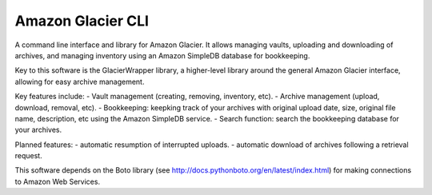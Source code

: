 
******************
Amazon Glacier CLI
******************

A command line interface and library for Amazon Glacier. It allows managing vaults, uploading and downloading of archives, and managing inventory using an Amazon SimpleDB database for bookkeeping.

Key to this software is the GlacierWrapper library, a higher-level library around the general Amazon Glacier interface, allowing for easy archive management.

Key features include:
- Vault management (creating, removing, inventory, etc).
- Archive management (upload, download, removal, etc).
- Bookkeeping: keepking track of your archives with original upload date, size, original file name, description, etc using the Amazon SimpleDB service.
- Search function: search the bookkeeping database for your archives.

Planned features:
- automatic resumption of interrupted uploads.
- automatic download of archives following a retrieval request.

This software depends on the Boto library (see http://docs.pythonboto.org/en/latest/index.html) for making connections to Amazon Web Services.
